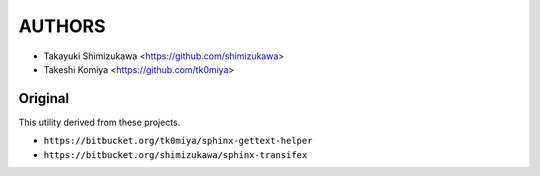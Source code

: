 =======
AUTHORS
=======

* Takayuki Shimizukawa <https://github.com/shimizukawa>
* Takeshi Komiya <https://github.com/tk0miya>

Original
--------

This utility derived from these projects.

* ``https://bitbucket.org/tk0miya/sphinx-gettext-helper``
* ``https://bitbucket.org/shimizukawa/sphinx-transifex``
